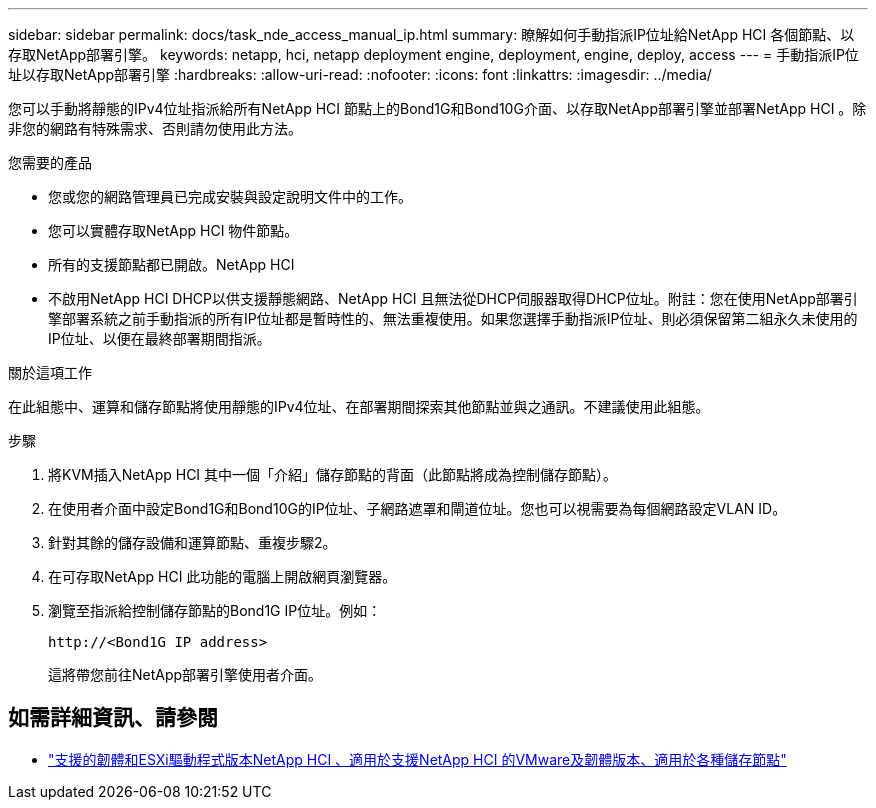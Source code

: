 ---
sidebar: sidebar 
permalink: docs/task_nde_access_manual_ip.html 
summary: 瞭解如何手動指派IP位址給NetApp HCI 各個節點、以存取NetApp部署引擎。 
keywords: netapp, hci, netapp deployment engine, deployment, engine, deploy, access 
---
= 手動指派IP位址以存取NetApp部署引擎
:hardbreaks:
:allow-uri-read: 
:nofooter: 
:icons: font
:linkattrs: 
:imagesdir: ../media/


[role="lead"]
您可以手動將靜態的IPv4位址指派給所有NetApp HCI 節點上的Bond1G和Bond10G介面、以存取NetApp部署引擎並部署NetApp HCI 。除非您的網路有特殊需求、否則請勿使用此方法。

.您需要的產品
* 您或您的網路管理員已完成安裝與設定說明文件中的工作。
* 您可以實體存取NetApp HCI 物件節點。
* 所有的支援節點都已開啟。NetApp HCI
* 不啟用NetApp HCI DHCP以供支援靜態網路、NetApp HCI 且無法從DHCP伺服器取得DHCP位址。附註：您在使用NetApp部署引擎部署系統之前手動指派的所有IP位址都是暫時性的、無法重複使用。如果您選擇手動指派IP位址、則必須保留第二組永久未使用的IP位址、以便在最終部署期間指派。


.關於這項工作
在此組態中、運算和儲存節點將使用靜態的IPv4位址、在部署期間探索其他節點並與之通訊。不建議使用此組態。

.步驟
. 將KVM插入NetApp HCI 其中一個「介紹」儲存節點的背面（此節點將成為控制儲存節點）。
. 在使用者介面中設定Bond1G和Bond10G的IP位址、子網路遮罩和閘道位址。您也可以視需要為每個網路設定VLAN ID。
. 針對其餘的儲存設備和運算節點、重複步驟2。
. 在可存取NetApp HCI 此功能的電腦上開啟網頁瀏覽器。
. 瀏覽至指派給控制儲存節點的Bond1G IP位址。例如：
+
[listing]
----
http://<Bond1G IP address>
----
+
這將帶您前往NetApp部署引擎使用者介面。





== 如需詳細資訊、請參閱

* link:firmware_driver_versions.html["支援的韌體和ESXi驅動程式版本NetApp HCI 、適用於支援NetApp HCI 的VMware及韌體版本、適用於各種儲存節點"]

